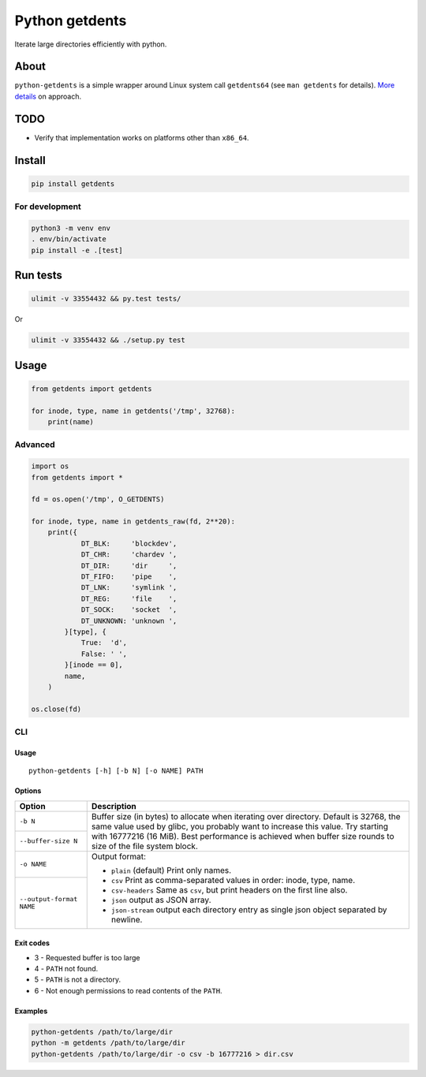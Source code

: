 ===============
Python getdents
===============

Iterate large directories efficiently with python.

About
=====

``python-getdents`` is a simple wrapper around Linux system call ``getdents64`` (see ``man getdents`` for details). `More details <http://be-n.com/spw/you-can-list-a-million-files-in-a-directory-but-not-with-ls.html>`_ on approach.

TODO
====

* Verify that implementation works on platforms other than ``x86_64``.

Install
=======

.. code-block:: sh

    pip install getdents

For development
---------------

.. code-block:: sh

    python3 -m venv env
    . env/bin/activate
    pip install -e .[test]

Run tests
=========

.. code-block:: sh

    ulimit -v 33554432 && py.test tests/

Or

.. code-block:: sh

    ulimit -v 33554432 && ./setup.py test

Usage
=====

.. code-block:: python

    from getdents import getdents

    for inode, type, name in getdents('/tmp', 32768):
        print(name)

Advanced
--------

.. code-block:: python

    import os
    from getdents import *

    fd = os.open('/tmp', O_GETDENTS)

    for inode, type, name in getdents_raw(fd, 2**20):
        print({
                DT_BLK:     'blockdev',
                DT_CHR:     'chardev ',
                DT_DIR:     'dir     ',
                DT_FIFO:    'pipe    ',
                DT_LNK:     'symlink ',
                DT_REG:     'file    ',
                DT_SOCK:    'socket  ',
                DT_UNKNOWN: 'unknown ',
            }[type], {
                True:  'd',
                False: ' ',
            }[inode == 0],
            name,
        )

    os.close(fd)

CLI
---

Usage
~~~~~

::

    python-getdents [-h] [-b N] [-o NAME] PATH

Options
~~~~~~~

+--------------------------+-------------------------------------------------+
| Option                   | Description                                     |
+==========================+=================================================+
| ``-b N``                 | Buffer size (in bytes) to allocate when         |
|                          | iterating over directory. Default is 32768, the |
|                          | same value used by glibc, you probably want to  |
+--------------------------+ increase this value. Try starting with 16777216 |
| ``--buffer-size N``      | (16 MiB). Best performance is achieved when     |
|                          | buffer size rounds to size of the file system   |
|                          | block.                                          |
+--------------------------+-------------------------------------------------+
| ``-o NAME``              | Output format:                                  |
|                          |                                                 |
|                          | * ``plain`` (default) Print only names.         |
|                          | * ``csv`` Print as comma-separated values in    |
+--------------------------+   order: inode, type, name.                     |
| ``--output-format NAME`` | * ``csv-headers`` Same as ``csv``, but print    |
|                          |   headers on the first line also.               |
|                          | * ``json`` output as JSON array.                |
|                          | * ``json-stream`` output each directory entry   |
|                          |   as single json object separated by newline.   |
+--------------------------+-------------------------------------------------+

Exit codes
~~~~~~~~~~

* 3 - Requested buffer is too large
* 4 - ``PATH`` not found.
* 5 - ``PATH`` is not a directory.
* 6 - Not enough permissions to read contents of the ``PATH``.

Examples
~~~~~~~~

.. code-block:: sh

    python-getdents /path/to/large/dir
    python -m getdents /path/to/large/dir
    python-getdents /path/to/large/dir -o csv -b 16777216 > dir.csv
